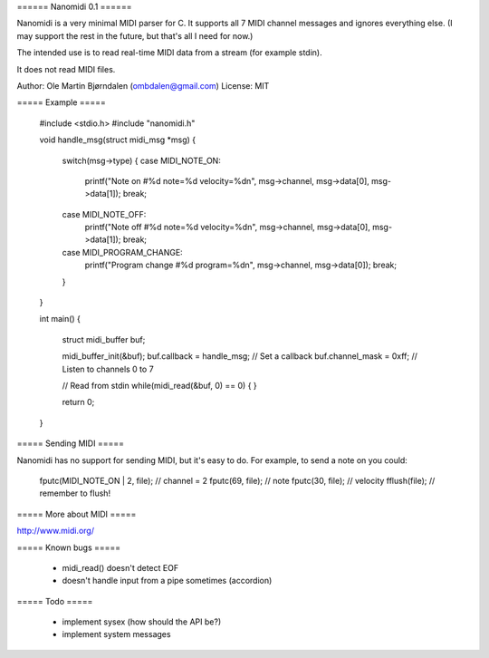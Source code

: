 ====== Nanomidi 0.1 ======

Nanomidi is a very minimal MIDI parser for C.  It supports all 7 MIDI
channel messages and ignores everything else. (I may support the rest
in the future, but that's all I need for now.)

The intended use is to read real-time MIDI data from a stream (for
example stdin).

It does not read MIDI files.

Author: Ole Martin Bjørndalen (ombdalen@gmail.com)
License: MIT

===== Example =====

  #include <stdio.h>
  #include "nanomidi.h"

  void handle_msg(struct midi_msg *msg)
  {
    switch(msg->type) {
    case MIDI_NOTE_ON:
      printf("Note on #%d note=%d velocity=%d\n", msg->channel, msg->data[0], msg->data[1]);
      break;
    case MIDI_NOTE_OFF:
      printf("Note off #%d note=%d velocity=%d\n", msg->channel, msg->data[0], msg->data[1]);
      break;
    case MIDI_PROGRAM_CHANGE:
      printf("Program change #%d program=%d\n", msg->channel, msg->data[0]);
      break;
    }
  }

  int main() 
  { 
    struct midi_buffer buf; 
  
    midi_buffer_init(&buf); 
    buf.callback = handle_msg;  // Set a callback
    buf.channel_mask = 0xff;    // Listen to channels 0 to 7
  
    // Read from stdin 
    while(midi_read(&buf, 0) == 0) { 
    } 
    
    return 0; 
  } 

===== Sending MIDI =====

Nanomidi has no support for sending MIDI, but it's easy to do. For
example, to send a note on you could:

  fputc(MIDI_NOTE_ON | 2, file);  // channel = 2
  fputc(69, file);                // note
  fputc(30, file);                // velocity
  fflush(file);                   // remember to flush!

===== More about MIDI =====

http://www.midi.org/


===== Known bugs =====

  * midi_read() doesn't detect EOF
  * doesn't handle input from a pipe sometimes (accordion)


===== Todo =====

  * implement sysex (how should the API be?)
  * implement system messages
